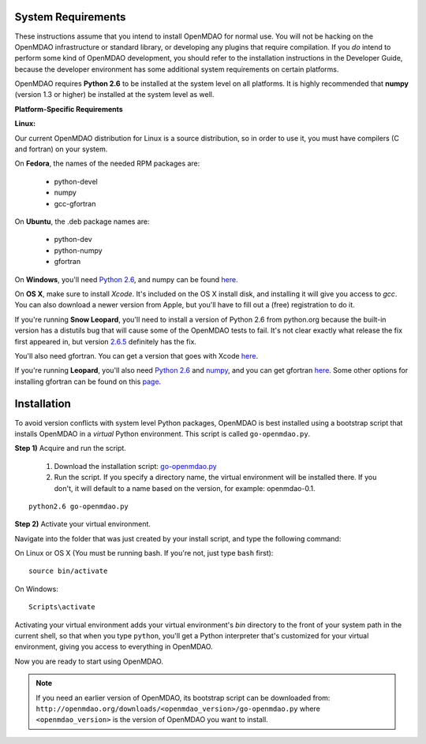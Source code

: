 
.. _Installing-OpenMDAO:


.. _System-Requirements:

System Requirements
===================

These instructions assume that you intend to install OpenMDAO for normal use.
You will not be hacking on the OpenMDAO infrastructure or standard library, or
developing any plugins that require compilation. If you *do* intend to perform
some kind of OpenMDAO development, you should refer to the installation
instructions in the Developer Guide, because the developer environment has
some additional system requirements on certain platforms.

OpenMDAO requires **Python 2.6** to be installed at the system level on all platforms. 
It is highly recommended that **numpy** (version 1.3 or higher) be 
installed at the system level as well.

**Platform-Specific Requirements**

**Linux:**

Our current OpenMDAO distribution for Linux is a source distribution, so in order to 
use it, you must have compilers (C and fortran) on your system.

On **Fedora**, the names of the needed RPM packages are:

    - python-devel
    - numpy
    - gcc-gfortran

On **Ubuntu**, the .deb package names are:

    - python-dev
    - python-numpy
    - gfortran

On **Windows**, you'll need `Python 2.6`__, and numpy can be found
`here`__.
    
.. __: http://www.python.org/ftp/python/2.6.4/python-2.6.4.msi

.. __: http://sourceforge.net/projects/numpy/files/NumPy/1.4.1/numpy-1.4.1-win32-superpack-python2.6.exe/download


On **OS X**, make sure to install *Xcode*. It's included on the OS X install
disk, and installing it will give you access to *gcc*. You can also download a newer version
from Apple, but you'll have to fill out a (free) registration to do it. 

If you're running **Snow Leopard**, you'll need to install a version of Python 2.6 from python.org
because the built-in version has a distutils bug that will cause some of the OpenMDAO tests
to fail.  It's not clear exactly what release the fix first appeared in, but version `2.6.5`__
definitely has the fix.

.. __: http://python.org/ftp/python/2.6.5/python-2.6.5-macosx10.3-2010-03-24.dmg

You'll also need gfortran.  You can get a version that goes with Xcode `here`__.

.. __: http://r.research.att.com/gfortran-42-5646.pkg

If you're running **Leopard**, you'll also need `Python 2.6`__ 
and `numpy`__, and you can get gfortran `here`__.  Some other options for installing
gfortran can be found on this `page`__.

.. __: http://python.org/ftp/python/2.6.5/python-2.6.5-macosx10.3-2010-03-24.dmg

.. __: http://sourceforge.net/projects/numpy/files/NumPy/1.4.1/numpy-1.4.1-py2.6-python.org.dmg/download

.. __: http://openmdao.org/downloads/misc/gfortran-macosx-leopard-x86.dmg

.. __: http://gcc.gnu.org/wiki/GFortranBinaries#MacOS


Installation
============

To avoid version conflicts with system level Python packages, OpenMDAO is best installed using a
bootstrap script that installs OpenMDAO in a *virtual* Python environment. This script is called
``go-openmdao.py``. 

**Step 1)** Acquire and run the script.

   1. Download the installation script: `go-openmdao.py <http://openmdao.org/downloads/latest/go-openmdao.py>`_ 

   2. Run the script. If you specify a directory name, the virtual environment will be
      installed there. If you don't, it will default to a name based on the version, for example:
      openmdao-0.1. 

::

   python2.6 go-openmdao.py


**Step 2)** Activate your virtual environment.

Navigate into the folder that was just created by your install script, and type the following
command:

On Linux or OS X (You must be running bash. If you're not, just type ``bash`` first):

::

   source bin/activate

On Windows:

::

   Scripts\activate


Activating your virtual environment adds your virtual environment's `bin` directory to 
the front of your system path in the current shell, so that when you type ``python``, 
you'll get a Python interpreter that's customized for your virtual environment, 
giving you access to everything in OpenMDAO.

Now you are ready to start using OpenMDAO.


.. note:: If you need an earlier version of OpenMDAO, its bootstrap script can be downloaded from:
   ``http://openmdao.org/downloads/<openmdao_version>/go-openmdao.py`` 
   where ``<openmdao_version>`` is the version of OpenMDAO you want to install. 

